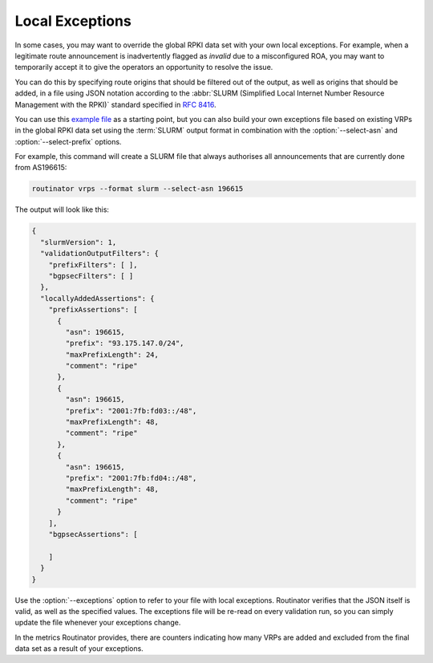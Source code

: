 Local Exceptions
================

In some cases, you may want to override the global RPKI data set with your
own local exceptions. For example, when a legitimate route announcement is
inadvertently flagged as *invalid* due to a misconfigured ROA, you may want
to temporarily accept it to give the operators an opportunity to resolve the
issue.

You can do this by specifying route origins that should be filtered out of
the output, as well as origins that should be added, in a file using JSON
notation according to the :abbr:`SLURM (Simplified Local Internet Number
Resource Management with the RPKI)` standard specified in :RFC:`8416`.

You can use this `example file
<https://github.com/NLnetLabs/rpki-rs/blob/main/test-data/slurm/full.json>`_
as a starting point, but you can also build your own exceptions file based on
existing VRPs in the global RPKI data set using the :term:`SLURM` output
format in combination with the :option:`--select-asn` and
:option:`--select-prefix` options. 

.. seealso:: 
  
    - :doc:`interactive`

For example, this command will create a SLURM file that always authorises all
announcements that are currently done from AS196615:

.. code-block:: text

    routinator vrps --format slurm --select-asn 196615

The output will look like this:

.. code-block:: json

    {
      "slurmVersion": 1,
      "validationOutputFilters": {
        "prefixFilters": [ ],
        "bgpsecFilters": [ ]
      },
      "locallyAddedAssertions": {
        "prefixAssertions": [
          {
            "asn": 196615,
            "prefix": "93.175.147.0/24",
            "maxPrefixLength": 24,
            "comment": "ripe"
          },
          {
            "asn": 196615,
            "prefix": "2001:7fb:fd03::/48",
            "maxPrefixLength": 48,
            "comment": "ripe"
          },
          {
            "asn": 196615,
            "prefix": "2001:7fb:fd04::/48",
            "maxPrefixLength": 48,
            "comment": "ripe"
          }
        ],
        "bgpsecAssertions": [

        ]
      }
    }

Use the :option:`--exceptions` option to refer to your file with local
exceptions. Routinator verifies that the JSON itself is valid, as well as the
specified values. The exceptions file will be re-read on every validation
run, so you can simply update the file whenever your exceptions change. 

In the metrics Routinator provides, there are counters indicating how many
VRPs are added and excluded from the final data set as a result of your
exceptions. 
